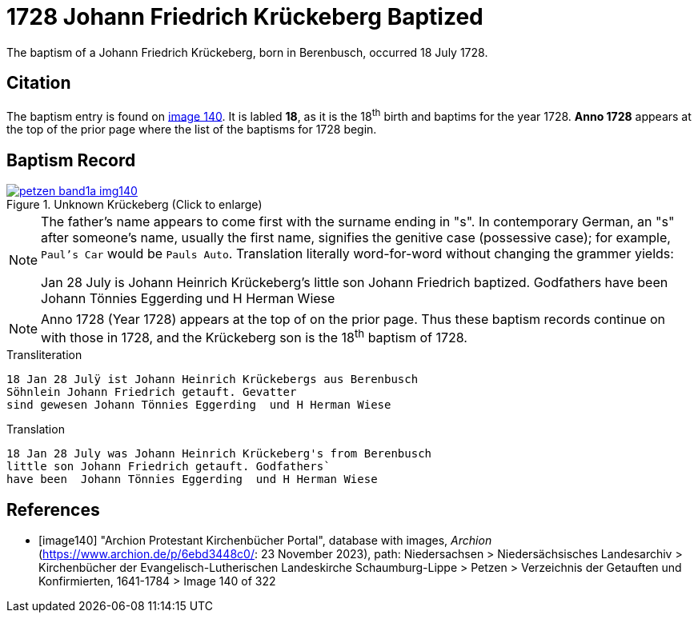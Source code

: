 = 1728 Johann Friedrich Krückeberg Baptized
:page-role: doc-width

The baptism of a Johann Friedrich Krückeberg, born in Berenbusch, occurred 18 July 1728. 

== Citation

The baptism entry is found on <<image140, image 140>>. It is labled **18**, as it is the
18^th^ birth and baptims for the year 1728. **Anno 1728** appears at the top of the prior
page where the list of the baptisms for 1728 begin.

== Baptism Record

image::petzen-band1a-img140.jpg[title="Unknown Krückeberg (Click to enlarge)",link=self]


[NOTE]
====
The father's name appears to come first with the surname ending in "s". In contemporary German, an "s"
after someone's name, usually the first name, signifies the genitive case (possessive case); for example,
`Paul's Car` would be `Pauls Auto`. Translation literally word-for-word without changing the grammer
yields:

Jan 28 July is Johann Heinrich Krückeberg's
little son Johann Friedrich baptized. Godfathers
have been Johann Tönnies Eggerding  und H Herman Wiese
====

NOTE: Anno 1728 (Year 1728) appears at the top of on the prior page. Thus these baptism
records continue on with those in 1728, and the Krückeberg son is the 18^th^ baptism of
1728. 

.Transliteration 
....
18 Jan 28 Julÿ ist Johann Heinrich Krückebergs aus Berenbusch
Söhnlein Johann Friedrich getauft. Gevatter
sind gewesen Johann Tönnies Eggerding  und H Herman Wiese
....

.Translation
....
18 Jan 28 July was Johann Heinrich Krückeberg's from Berenbusch
little son Johann Friedrich getauft. Godfathers`
have been  Johann Tönnies Eggerding  und H Herman Wiese
....


[bibliography]
== References

* [[[image140]]] "Archion Protestant Kirchenbücher Portal", database with images, _Archion_ (https://www.archion.de/p/6ebd3448c0/: 23 November 2023), path: Niedersachsen > Niedersächsisches Landesarchiv > Kirchenbücher der Evangelisch-Lutherischen Landeskirche Schaumburg-Lippe > Petzen > Verzeichnis der Getauften und Konfirmierten, 1641-1784
> Image 140 of 322

